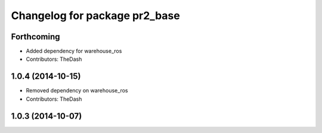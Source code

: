 ^^^^^^^^^^^^^^^^^^^^^^^^^^^^^^
Changelog for package pr2_base
^^^^^^^^^^^^^^^^^^^^^^^^^^^^^^

Forthcoming
-----------
* Added dependency for warehouse_ros
* Contributors: TheDash

1.0.4 (2014-10-15)
------------------
* Removed dependency on warehouse_ros
* Contributors: TheDash

1.0.3 (2014-10-07)
------------------
